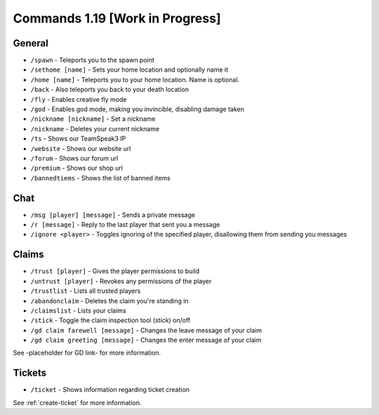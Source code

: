 +++++++++++++
Commands 1.19 [Work in Progress]
+++++++++++++

General
=======
* ``/spawn`` - Teleports you to the spawn point
* ``/sethome [name]`` - Sets your home location and optionally name it
* ``/home [name]`` - Teleports you to your home location. Name is optional.
* ``/back`` - Also teleports you back to your death location
* ``/fly`` - Enables creative fly mode 
* ``/god`` - Enables god mode, making you invincible, disabling damage taken 
* ``/nickname [nickname]`` - Set a nickname
* ``/nickname`` - Deletes your current nickname
* ``/ts`` - Shows our TeamSpeak3 IP
* ``/website`` - Shows our website url
* ``/forum`` - Shows our forum url
* ``/premium`` - Shows our shop url
* ``/bannedtiems`` - Shows the list of banned items


Chat
====
* ``/msg [player] [message]`` - Sends a private message
* ``/r [message]`` - Reply to the last player that sent you a message
* ``/ignore <player>`` - Toggles ignoring of the specified player, disallowing them from sending you messages

Claims
======
* ``/trust [player]`` - Gives the player permissions to build
* ``/untrust [player]`` - Revokes any permissions of the player
* ``/trustlist`` - Lists all trusted players
* ``/abandonclaim`` - Deletes the claim you're standing in
* ``/claimslist`` - Lists your claims
* ``/stick`` - Toggle the claim inspection tool (stick) on/off 
* ``/gd claim farewell [message]`` - Changes the leave message of your claim
* ``/gd claim greeting [message]`` - Changes the enter message of your claim

See -placeholder for GD link- for more information.

Tickets
=======
* ``/ticket`` - Shows information regarding ticket creation

See :ref:`create-ticket` for more information.

